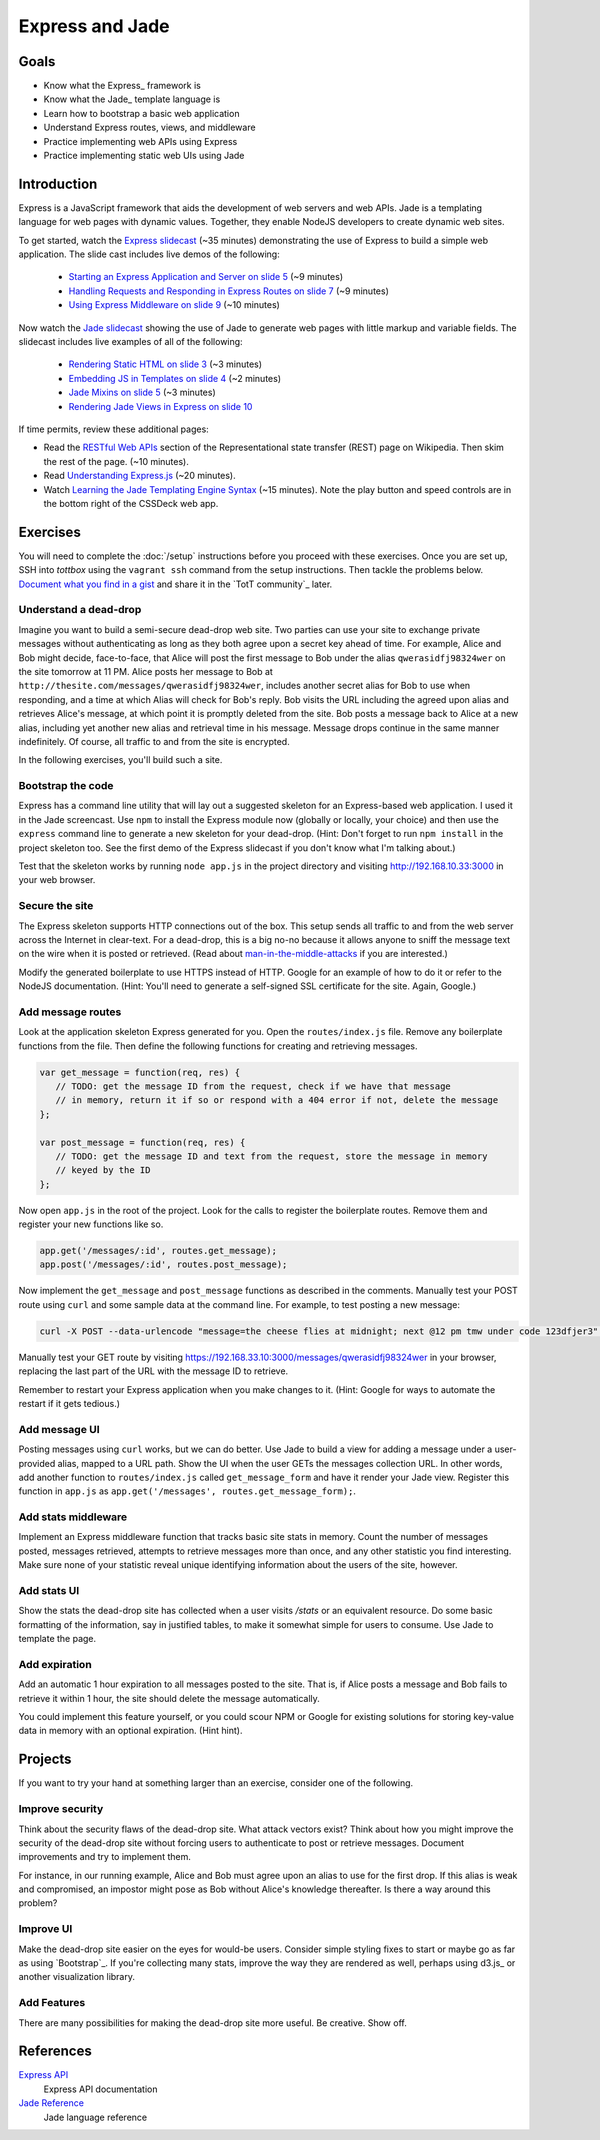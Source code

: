 Express and Jade
================

Goals
-----

* Know what the Express_ framework is
* Know what the Jade_ template language is
* Learn how to bootstrap a basic web application
* Understand Express routes, views, and middleware
* Practice implementing web APIs using Express
* Practice implementing static web UIs using Jade

Introduction
------------

Express is a JavaScript framework that aids the development of web servers and web APIs. Jade is a templating language for web pages with dynamic values. Together, they enable NodeJS developers to create dynamic web sites.

To get started, watch the `Express slidecast <../_static/casts/express.html>`_ (~35 minutes) demonstrating the use of Express to build a simple web application. The slide cast includes live demos of the following:

  * `Starting an Express Application and Server on slide 5 <../_static/casts/express.html#/5>`_ (~9 minutes)
  * `Handling Requests and Responding in Express Routes on slide 7 <../_static/casts/express.html#/7>`_ (~9 minutes)
  * `Using Express Middleware on slide 9 <../_static/casts/express.html#/9>`_ (~10 minutes)

Now watch the `Jade slidecast <../_static/casts/jade.html>`_ showing the use of Jade to generate web pages with little markup and variable fields. The slidecast includes live examples of all of the following:

  * `Rendering Static HTML on slide 3 <../_static/casts/jade.html#/3>`_ (~3 minutes)
  * `Embedding JS in Templates on slide 4 <../_static/casts/jade.html#/4>`_ (~2 minutes)
  * `Jade Mixins on slide 5 <../_static/casts/jade.html#/5>`_ (~3 minutes)
  * `Rendering Jade Views in Express on slide 10 <../_static/casts/jade.html#/10>`_

If time permits, review these additional pages:

* Read the `RESTful Web APIs <http://en.wikipedia.org/wiki/Representational_state_transfer#RESTful_web_APIs>`_ section of the Representational state transfer (REST) page on Wikipedia. Then skim the rest of the page. (~10 minutes).
* Read `Understanding Express.js <http://evanhahn.com/understanding-express-js/>`_ (~20 minutes).
* Watch `Learning the Jade Templating Engine Syntax <http://cssdeck.com/labs/learning-the-jade-templating-engine-syntax>`_ (~15 minutes). Note the play button and speed controls are in the bottom right of the CSSDeck web app.

Exercises
---------

You will need to complete the :doc:`/setup` instructions before you proceed with these exercises. Once you are set up, SSH into *tottbox* using the ``vagrant ssh`` command from the setup instructions. Then tackle the problems below. `Document what you find in a gist <https://gist.github.com/>`_ and share it in the `TotT community`_ later.

Understand a dead-drop
######################

Imagine you want to build a semi-secure dead-drop web site. Two parties can use your site to exchange private messages without authenticating as long as they both agree upon a secret key ahead of time. For example, Alice and Bob might decide, face-to-face, that Alice will post the first message to Bob under the alias ``qwerasidfj98324wer`` on the site tomorrow at 11 PM. Alice posts her message to Bob at ``http://thesite.com/messages/qwerasidfj98324wer``, includes another secret alias for Bob to use when responding, and a time at which Alias will check for Bob's reply. Bob visits the URL including the agreed upon alias and retrieves Alice's message, at which point it is promptly deleted from the site. Bob posts a message back to Alice at a new alias, including yet another new alias and retrieval time in his message. Message drops continue in the same manner indefinitely. Of course, all traffic to and from the site is encrypted.

In the following exercises, you'll build such a site.

Bootstrap the code
##################

Express has a command line utility that will lay out a suggested skeleton for an Express-based web application. I used it in the Jade screencast. Use ``npm`` to install the Express module now (globally or locally, your choice) and then use the ``express`` command line to generate a new skeleton for your dead-drop. (Hint: Don't forget to run ``npm install`` in the project skeleton too. See the first demo of the Express slidecast if you don't know what I'm talking about.)

Test that the skeleton works by running ``node app.js`` in the project directory and visiting http://192.168.10.33:3000 in your web browser.

Secure the site
###############

The Express skeleton supports HTTP connections out of the box. This setup sends all traffic to and from the web server across the Internet in clear-text. For a dead-drop, this is a big no-no because it allows anyone to sniff the message text on the wire when it is posted or retrieved. (Read about `man-in-the-middle-attacks <http://en.wikipedia.org/wiki/Man-in-the-middle_attack>`_ if you are interested.)

Modify the generated boilerplate to use HTTPS instead of HTTP. Google for an example of how to do it or refer to the NodeJS documentation. (Hint: You'll need to generate a self-signed SSL certificate for the site. Again, Google.)

Add message routes
##################

Look at the application skeleton Express generated for you. Open the ``routes/index.js`` file. Remove any boilerplate functions from the file. Then define the following functions for creating and retrieving messages.

.. code-block:: javascript

   var get_message = function(req, res) {
      // TODO: get the message ID from the request, check if we have that message
      // in memory, return it if so or respond with a 404 error if not, delete the message
   };

   var post_message = function(req, res) {
      // TODO: get the message ID and text from the request, store the message in memory
      // keyed by the ID
   };

Now open ``app.js`` in the root of the project. Look for the calls to register the boilerplate routes. Remove them and register your new functions like so.

.. code-block:: javascript

   app.get('/messages/:id', routes.get_message);
   app.post('/messages/:id', routes.post_message);

Now implement the ``get_message`` and ``post_message`` functions as described in the comments. Manually test your POST route using ``curl`` and some sample data at the command line. For example, to test posting a new message:

.. code-block:: bash

   curl -X POST --data-urlencode "message=the cheese flies at midnight; next @12 pm tmw under code 123dfjer3" https://192.168.33.10:3000/messages/qwerasidfj98324wer

Manually test your GET route by visiting https://192.168.33.10:3000/messages/qwerasidfj98324wer in your browser, replacing the last part of the URL with the message ID to retrieve.

Remember to restart your Express application when you make changes to it. (Hint: Google for ways to automate the restart if it gets tedious.)

Add message UI
##############

Posting messages using ``curl`` works, but we can do better. Use Jade to build a view for adding a message under a user-provided alias, mapped to a URL path. Show the UI when the user GETs the messages collection URL. In other words, add another function to ``routes/index.js`` called ``get_message_form`` and have it render your Jade view. Register this function in ``app.js`` as ``app.get('/messages', routes.get_message_form);``.

Add stats middleware
####################

Implement an Express middleware function that tracks basic site stats in memory. Count the number of messages posted, messages retrieved, attempts to retrieve messages more than once, and any other statistic you find interesting. Make sure none of your statistic reveal unique identifying information about the users of the site, however.

Add stats UI
############

Show the stats the dead-drop site has collected when a user visits `/stats` or an equivalent resource. Do some basic formatting of the information, say in justified tables, to make it somewhat simple for users to consume. Use Jade to template the page.

Add expiration
##############

Add an automatic 1 hour expiration to all messages posted to the site. That is, if Alice posts a message and Bob fails to retrieve it within 1 hour, the site should delete the message automatically.

You could implement this feature yourself, or you could scour NPM or Google for existing solutions for storing key-value data in memory with an optional expiration. (Hint hint).

Projects
--------

If you want to try your hand at something larger than an exercise, consider one of the following.

Improve security
################

Think about the security flaws of the dead-drop site. What attack vectors exist? Think about how you might improve the security of the dead-drop site without forcing users to authenticate to post or retrieve messages. Document improvements and try to implement them.

For instance, in our running example, Alice and Bob must agree upon an alias to use for the first drop. If this alias is weak and compromised, an impostor might pose as Bob without Alice's knowledge thereafter. Is there a way around this problem?

Improve UI
##########

Make the dead-drop site easier on the eyes for would-be users. Consider simple styling fixes to start or maybe go as far as using `Bootstrap`_. If you're collecting many stats, improve the way they are rendered as well, perhaps using d3.js_ or another visualization library.

Add Features
############

There are many possibilities for making the dead-drop site more useful. Be creative. Show off.

References
----------

`Express API <http://expressjs.com/api.html>`_
    Express API documentation
`Jade Reference <http://jade-lang.com/reference/>`_
    Jade language reference
